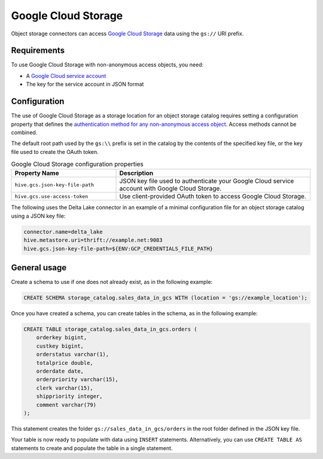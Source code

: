 Google Cloud Storage
====================

Object storage connectors can access
`Google Cloud Storage <https://cloud.google.com/storage/>`_ data using the 
``gs://`` URI prefix.

Requirements
-------------

To use Google Cloud Storage with non-anonymous access objects, you need:

* A `Google Cloud service account <https://console.cloud.google.com/projectselector2/iam-admin/serviceaccounts>`_
* The key for the service account in JSON format

.. _hive-google-cloud-storage-configuration:

Configuration
-------------

The use of Google Cloud Storage as a storage location for an object storage
catalog requires setting a configuration property that defines the
`authentication method for any non-anonymous access object
<https://cloud.google.com/storage/docs/authentication>`_. Access methods cannot
be combined.

The default root path used by the ``gs:\\`` prefix is set in the catalog by the
contents of the specified key file, or the key file used to create the OAuth
token.

.. list-table:: Google Cloud Storage configuration properties
    :widths: 35, 65
    :header-rows: 1

    * - Property Name
      - Description
    * - ``hive.gcs.json-key-file-path``
      - JSON key file used to authenticate your Google Cloud service account
        with Google Cloud Storage.  
    * - ``hive.gcs.use-access-token``
      - Use client-provided OAuth token to access Google Cloud Storage.

The following uses the Delta Lake connector in an example of a minimal
configuration file for an object storage catalog using a JSON key file:

.. code-block:: properties

  connector.name=delta_lake
  hive.metastore.uri=thrift://example.net:9083
  hive.gcs.json-key-file-path=${ENV:GCP_CREDENTIALS_FILE_PATH}

General usage
-------------

Create a schema to use if one does not already exist, as in the following
example:

.. code-block:: sql

  CREATE SCHEMA storage_catalog.sales_data_in_gcs WITH (location = 'gs://example_location');

Once you have created a schema, you can create tables in the schema, as in the
following example:

.. code-block:: sql

  CREATE TABLE storage_catalog.sales_data_in_gcs.orders (
      orderkey bigint,
      custkey bigint,
      orderstatus varchar(1),
      totalprice double,
      orderdate date,
      orderpriority varchar(15),
      clerk varchar(15),
      shippriority integer,
      comment varchar(79)
  );

This statement creates the folder ``gs://sales_data_in_gcs/orders`` in the root
folder defined in the JSON key file.

Your table is now ready to populate with data using ``INSERT`` statements.
Alternatively, you can use ``CREATE TABLE AS`` statements to create and
populate the table in a single statement.
